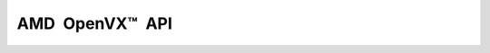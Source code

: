 ======================
|AMD OpenVX (TM) API|
======================

.. |AMD OpenVX (TM) API| unicode:: AMD U+2002 OpenVX U+2122 U+2002 API

.. autodoxygenfile:: vx_ext_amd.h
    :project: amd_openvx
